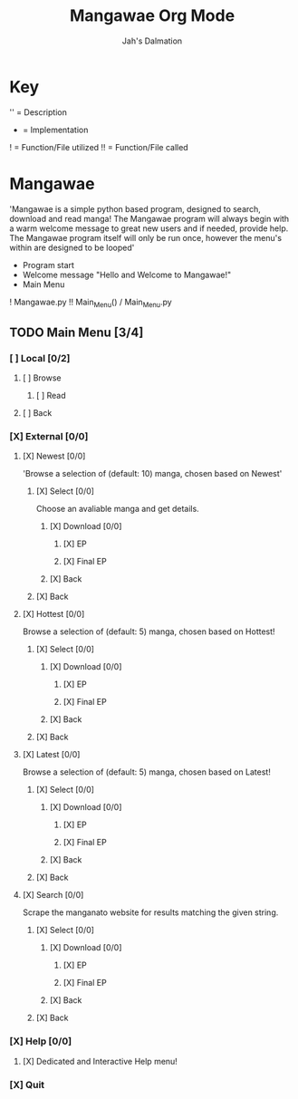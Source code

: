 #+title: Mangawae Org Mode
#+DESCRIPTION: An org document to organize the Mangawae project!
#+AUTHOR: Jah's Dalmation

* Key

'' = Description
- = Implementation
! = Function/File utilized
!! = Function/File called

* Mangawae
DEADLINE: <2022-07-17 Sun 00:00> SCHEDULED: <2022-07-14 Thu 00:00>

'Mangawae is a simple python based program, designed to search, download and
    read manga! The Mangawae program will always begin with a warm welcome
    message to great new users and if needed, provide help. The Mangawae
    program itself will only be run once, however the menu's within are
    designed to be looped'

- Program start
- Welcome message "Hello and Welcome to Mangawae!"
- Main Menu
! Mangawae.py
!! Main_Menu() / Main_Menu.py

** TODO Main Menu [3/4]
*** [ ] Local [0/2]
SCHEDULED: <2022-07-15 Fri 16:00> DEADLINE: <2022-07-17 Sun 00:00>
**** [ ] Browse
***** [ ] Read

**** [ ] Back

*** [X] External [0/0]
SCHEDULED: <2022-07-14 Thu 16:00> DEADLINE: <2022-07-15 Fri 00:00>
**** [X] Newest [0/0]
'Browse a selection of (default: 10) manga, chosen based on Newest'

***** [X] Select [0/0]
Choose an avaliable manga and get details.

****** [X] Download [0/0]
******* [X] EP
******* [X] Final EP
****** [X] Back

***** [X] Back

**** [X] Hottest [0/0]
Browse a selection of (default: 5) manga, chosen based on Hottest!

***** [X] Select [0/0]
****** [X] Download [0/0]
******* [X] EP
******* [X] Final EP
****** [X] Back

***** [X] Back

**** [X] Latest [0/0]
Browse a selection of (default: 5) manga, chosen based on Latest!
***** [X] Select [0/0]
****** [X] Download [0/0]
******* [X] EP
******* [X] Final EP
****** [X] Back
***** [X] Back

**** [X] Search [0/0]
Scrape the manganato website for results matching the given string.
***** [X] Select [0/0]
****** [X] Download [0/0]
******* [X] EP
******* [X] Final EP
****** [X] Back
***** [X] Back
*** [X] Help [0/0]
**** [X] Dedicated and Interactive Help menu!
DEADLINE: <2022-07-14 Thu 02:30> SCHEDULED: <2022-07-14 Thu 00:00>
*** [X] Quit
